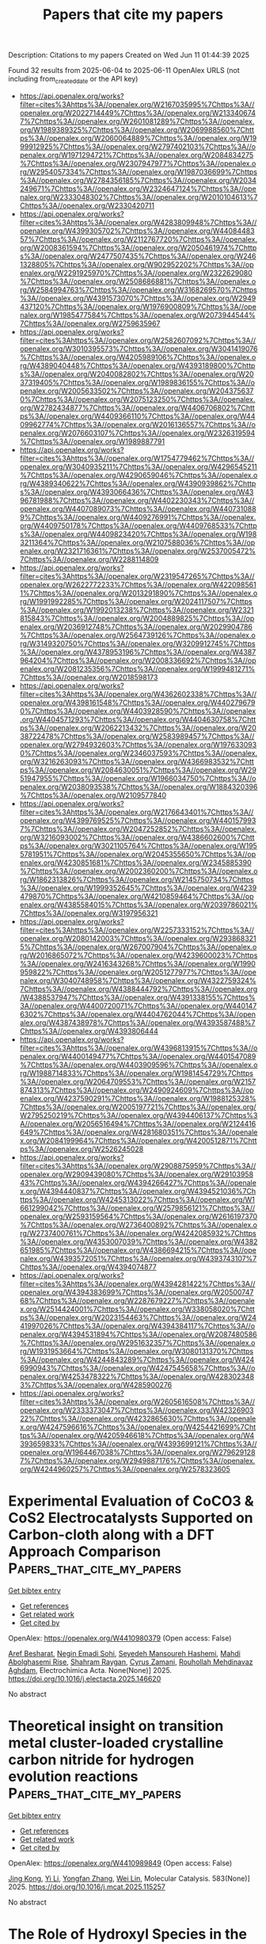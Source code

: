 #+TITLE: Papers that cite my papers
Description: Citations to my papers
Created on Wed Jun 11 01:44:39 2025

Found 32 results from 2025-06-04 to 2025-06-11
OpenAlex URLS (not including from_created_date or the API key)
- [[https://api.openalex.org/works?filter=cites%3Ahttps%3A//openalex.org/W2167035995%7Chttps%3A//openalex.org/W2022714449%7Chttps%3A//openalex.org/W2133406747%7Chttps%3A//openalex.org/W2601081289%7Chttps%3A//openalex.org/W1989389325%7Chttps%3A//openalex.org/W2069988560%7Chttps%3A//openalex.org/W2060064889%7Chttps%3A//openalex.org/W1999912925%7Chttps%3A//openalex.org/W2797402103%7Chttps%3A//openalex.org/W1971294721%7Chttps%3A//openalex.org/W2084834275%7Chttps%3A//openalex.org/W2307947977%7Chttps%3A//openalex.org/W2954057334%7Chttps%3A//openalex.org/W1987036699%7Chttps%3A//openalex.org/W2784356185%7Chttps%3A//openalex.org/W2034249671%7Chttps%3A//openalex.org/W2324647124%7Chttps%3A//openalex.org/W2333048302%7Chttps%3A//openalex.org/W2010104613%7Chttps%3A//openalex.org/W2330420711]]
- [[https://api.openalex.org/works?filter=cites%3Ahttps%3A//openalex.org/W4283809948%7Chttps%3A//openalex.org/W4399305702%7Chttps%3A//openalex.org/W4408448357%7Chttps%3A//openalex.org/W2112767720%7Chttps%3A//openalex.org/W2008361594%7Chttps%3A//openalex.org/W2050461974%7Chttps%3A//openalex.org/W2477507435%7Chttps%3A//openalex.org/W2461328805%7Chttps%3A//openalex.org/W902952202%7Chttps%3A//openalex.org/W2291925970%7Chttps%3A//openalex.org/W2322629080%7Chttps%3A//openalex.org/W2508686881%7Chttps%3A//openalex.org/W2584994763%7Chttps%3A//openalex.org/W3168269570%7Chttps%3A//openalex.org/W4391573070%7Chttps%3A//openalex.org/W2949437120%7Chttps%3A//openalex.org/W1976900809%7Chttps%3A//openalex.org/W1985477584%7Chttps%3A//openalex.org/W2073944544%7Chttps%3A//openalex.org/W2759635967]]
- [[https://api.openalex.org/works?filter=cites%3Ahttps%3A//openalex.org/W2582607092%7Chttps%3A//openalex.org/W3010395573%7Chttps%3A//openalex.org/W3041419076%7Chttps%3A//openalex.org/W4205989106%7Chttps%3A//openalex.org/W4389040448%7Chttps%3A//openalex.org/W4393189800%7Chttps%3A//openalex.org/W2040082802%7Chttps%3A//openalex.org/W2037319405%7Chttps%3A//openalex.org/W1989836155%7Chttps%3A//openalex.org/W2005633502%7Chttps%3A//openalex.org/W2043756370%7Chttps%3A//openalex.org/W2075123250%7Chttps%3A//openalex.org/W2782434877%7Chttps%3A//openalex.org/W4406706802%7Chttps%3A//openalex.org/W4409366110%7Chttps%3A//openalex.org/W4409962774%7Chttps%3A//openalex.org/W2016136557%7Chttps%3A//openalex.org/W2076603107%7Chttps%3A//openalex.org/W2326319594%7Chttps%3A//openalex.org/W1989887791]]
- [[https://api.openalex.org/works?filter=cites%3Ahttps%3A//openalex.org/W1754779462%7Chttps%3A//openalex.org/W3040935211%7Chttps%3A//openalex.org/W4296545211%7Chttps%3A//openalex.org/W4290659046%7Chttps%3A//openalex.org/W4389340622%7Chttps%3A//openalex.org/W4390939862%7Chttps%3A//openalex.org/W4393066436%7Chttps%3A//openalex.org/W4396781988%7Chttps%3A//openalex.org/W4402230343%7Chttps%3A//openalex.org/W4407089073%7Chttps%3A//openalex.org/W4407310889%7Chttps%3A//openalex.org/W4409276991%7Chttps%3A//openalex.org/W4409750178%7Chttps%3A//openalex.org/W4409768533%7Chttps%3A//openalex.org/W4409823420%7Chttps%3A//openalex.org/W1983211364%7Chttps%3A//openalex.org/W2107588036%7Chttps%3A//openalex.org/W2321716361%7Chttps%3A//openalex.org/W2537005472%7Chttps%3A//openalex.org/W2288114809]]
- [[https://api.openalex.org/works?filter=cites%3Ahttps%3A//openalex.org/W2319547265%7Chttps%3A//openalex.org/W2622772233%7Chttps%3A//openalex.org/W4220985611%7Chttps%3A//openalex.org/W2013291890%7Chttps%3A//openalex.org/W1991992285%7Chttps%3A//openalex.org/W2024117507%7Chttps%3A//openalex.org/W1992013238%7Chttps%3A//openalex.org/W2321815843%7Chttps%3A//openalex.org/W2004889825%7Chttps%3A//openalex.org/W2036912748%7Chttps%3A//openalex.org/W2029904786%7Chttps%3A//openalex.org/W2564739126%7Chttps%3A//openalex.org/W3149320750%7Chttps%3A//openalex.org/W3209912745%7Chttps%3A//openalex.org/W4378953196%7Chttps%3A//openalex.org/W4387964204%7Chttps%3A//openalex.org/W2008336692%7Chttps%3A//openalex.org/W2081235356%7Chttps%3A//openalex.org/W1999481271%7Chttps%3A//openalex.org/W2018598173]]
- [[https://api.openalex.org/works?filter=cites%3Ahttps%3A//openalex.org/W4362602338%7Chttps%3A//openalex.org/W4398161548%7Chttps%3A//openalex.org/W4402796790%7Chttps%3A//openalex.org/W4403928590%7Chttps%3A//openalex.org/W4404571293%7Chttps%3A//openalex.org/W4404630758%7Chttps%3A//openalex.org/W2062213432%7Chttps%3A//openalex.org/W2038722478%7Chttps%3A//openalex.org/W2583989457%7Chttps%3A//openalex.org/W2794932603%7Chttps%3A//openalex.org/W1976330930%7Chttps%3A//openalex.org/W2346037593%7Chttps%3A//openalex.org/W3216263093%7Chttps%3A//openalex.org/W4366983532%7Chttps%3A//openalex.org/W2084630051%7Chttps%3A//openalex.org/W2951947955%7Chttps%3A//openalex.org/W1966034750%7Chttps%3A//openalex.org/W2038093538%7Chttps%3A//openalex.org/W1884320396%7Chttps%3A//openalex.org/W2109577840]]
- [[https://api.openalex.org/works?filter=cites%3Ahttps%3A//openalex.org/W2176643401%7Chttps%3A//openalex.org/W4399769525%7Chttps%3A//openalex.org/W4401579937%7Chttps%3A//openalex.org/W2047252852%7Chttps%3A//openalex.org/W3216093002%7Chttps%3A//openalex.org/W4386602600%7Chttps%3A//openalex.org/W3021105764%7Chttps%3A//openalex.org/W1955781951%7Chttps%3A//openalex.org/W2045355650%7Chttps%3A//openalex.org/W4230851681%7Chttps%3A//openalex.org/W2345885390%7Chttps%3A//openalex.org/W2002360200%7Chttps%3A//openalex.org/W1862313826%7Chttps%3A//openalex.org/W2145750734%7Chttps%3A//openalex.org/W1999352645%7Chttps%3A//openalex.org/W4239479870%7Chttps%3A//openalex.org/W4210859464%7Chttps%3A//openalex.org/W4385584015%7Chttps%3A//openalex.org/W2039786021%7Chttps%3A//openalex.org/W3197956321]]
- [[https://api.openalex.org/works?filter=cites%3Ahttps%3A//openalex.org/W2257333152%7Chttps%3A//openalex.org/W2080142003%7Chttps%3A//openalex.org/W2938683215%7Chttps%3A//openalex.org/W267007904%7Chttps%3A//openalex.org/W2016865072%7Chttps%3A//openalex.org/W4239600023%7Chttps%3A//openalex.org/W2416343268%7Chttps%3A//openalex.org/W1990959822%7Chttps%3A//openalex.org/W2051277977%7Chttps%3A//openalex.org/W3040748958%7Chttps%3A//openalex.org/W4322759324%7Chttps%3A//openalex.org/W4388444792%7Chttps%3A//openalex.org/W4388537947%7Chttps%3A//openalex.org/W4391338155%7Chttps%3A//openalex.org/W4400720071%7Chttps%3A//openalex.org/W4401476302%7Chttps%3A//openalex.org/W4404762044%7Chttps%3A//openalex.org/W4387438978%7Chttps%3A//openalex.org/W4393587488%7Chttps%3A//openalex.org/W4393806444]]
- [[https://api.openalex.org/works?filter=cites%3Ahttps%3A//openalex.org/W4396813915%7Chttps%3A//openalex.org/W4400149477%7Chttps%3A//openalex.org/W4401547089%7Chttps%3A//openalex.org/W4403909596%7Chttps%3A//openalex.org/W1988714833%7Chttps%3A//openalex.org/W1981454729%7Chttps%3A//openalex.org/W2064709553%7Chttps%3A//openalex.org/W2157874313%7Chttps%3A//openalex.org/W2490924609%7Chttps%3A//openalex.org/W4237590291%7Chttps%3A//openalex.org/W1988125328%7Chttps%3A//openalex.org/W2005197721%7Chttps%3A//openalex.org/W2795250219%7Chttps%3A//openalex.org/W4394406137%7Chttps%3A//openalex.org/W2056516494%7Chttps%3A//openalex.org/W2124416649%7Chttps%3A//openalex.org/W4281680351%7Chttps%3A//openalex.org/W2084199964%7Chttps%3A//openalex.org/W4200512871%7Chttps%3A//openalex.org/W2526245028]]
- [[https://api.openalex.org/works?filter=cites%3Ahttps%3A//openalex.org/W2908875959%7Chttps%3A//openalex.org/W2909439080%7Chttps%3A//openalex.org/W2910395843%7Chttps%3A//openalex.org/W4394266427%7Chttps%3A//openalex.org/W4394440837%7Chttps%3A//openalex.org/W4394521036%7Chttps%3A//openalex.org/W4245313022%7Chttps%3A//openalex.org/W1661299042%7Chttps%3A//openalex.org/W2579856121%7Chttps%3A//openalex.org/W2593159564%7Chttps%3A//openalex.org/W2616197370%7Chttps%3A//openalex.org/W2736400892%7Chttps%3A//openalex.org/W2737400761%7Chttps%3A//openalex.org/W4242085932%7Chttps%3A//openalex.org/W4353007039%7Chttps%3A//openalex.org/W4382651985%7Chttps%3A//openalex.org/W4386694215%7Chttps%3A//openalex.org/W4393572051%7Chttps%3A//openalex.org/W4393743107%7Chttps%3A//openalex.org/W4394074877]]
- [[https://api.openalex.org/works?filter=cites%3Ahttps%3A//openalex.org/W4394281422%7Chttps%3A//openalex.org/W4394383699%7Chttps%3A//openalex.org/W2050074768%7Chttps%3A//openalex.org/W2287679227%7Chttps%3A//openalex.org/W2514424001%7Chttps%3A//openalex.org/W338058020%7Chttps%3A//openalex.org/W2023154463%7Chttps%3A//openalex.org/W2441997026%7Chttps%3A//openalex.org/W4394384117%7Chttps%3A//openalex.org/W4394531894%7Chttps%3A//openalex.org/W2087480586%7Chttps%3A//openalex.org/W2951632357%7Chttps%3A//openalex.org/W1931953664%7Chttps%3A//openalex.org/W3080131370%7Chttps%3A//openalex.org/W4244843289%7Chttps%3A//openalex.org/W4246990943%7Chttps%3A//openalex.org/W4247545658%7Chttps%3A//openalex.org/W4253478322%7Chttps%3A//openalex.org/W4283023483%7Chttps%3A//openalex.org/W4285900276]]
- [[https://api.openalex.org/works?filter=cites%3Ahttps%3A//openalex.org/W2605616508%7Chttps%3A//openalex.org/W2333373047%7Chttps%3A//openalex.org/W4232690322%7Chttps%3A//openalex.org/W4232865630%7Chttps%3A//openalex.org/W4247596616%7Chttps%3A//openalex.org/W4254421699%7Chttps%3A//openalex.org/W4205946618%7Chttps%3A//openalex.org/W4393659833%7Chttps%3A//openalex.org/W4393699121%7Chttps%3A//openalex.org/W1964467038%7Chttps%3A//openalex.org/W2796291287%7Chttps%3A//openalex.org/W2949887176%7Chttps%3A//openalex.org/W4244960257%7Chttps%3A//openalex.org/W2578323605]]

* Experimental Evaluation of CoCO3 & CoS2 Electrocatalysts Supported on Carbon-cloth along with a DFT Approach Comparison  :Papers_that_cite_my_papers:
:PROPERTIES:
:UUID: https://openalex.org/W4410980379
:TOPICS: Electrocatalysts for Energy Conversion, Advanced battery technologies research, Fuel Cells and Related Materials
:PUBLICATION_DATE: 2025-06-01
:END:    
    
[[elisp:(doi-add-bibtex-entry "https://doi.org/10.1016/j.electacta.2025.146620")][Get bibtex entry]] 

- [[elisp:(progn (xref--push-markers (current-buffer) (point)) (oa--referenced-works "https://openalex.org/W4410980379"))][Get references]]
- [[elisp:(progn (xref--push-markers (current-buffer) (point)) (oa--related-works "https://openalex.org/W4410980379"))][Get related work]]
- [[elisp:(progn (xref--push-markers (current-buffer) (point)) (oa--cited-by-works "https://openalex.org/W4410980379"))][Get cited by]]

OpenAlex: https://openalex.org/W4410980379 (Open access: False)
    
[[https://openalex.org/A5107572750][Aref Besharat]], [[https://openalex.org/A5117810712][Negin Emadi Sohi]], [[https://openalex.org/A5021300159][Seyedeh Mansoureh Hashemi]], [[https://openalex.org/A5117810713][Mahdi Abolghasemi Rise]], [[https://openalex.org/A5056732778][Shahram Raygan]], [[https://openalex.org/A5083249301][Cyrus Zamani]], [[https://openalex.org/A5004610079][Rouhollah Mehdinavaz Aghdam]], Electrochimica Acta. None(None)] 2025. https://doi.org/10.1016/j.electacta.2025.146620 
     
No abstract    

    

* Theoretical insight on transition metal cluster-loaded crystalline carbon nitride for hydrogen evolution reactions  :Papers_that_cite_my_papers:
:PROPERTIES:
:UUID: https://openalex.org/W4410989849
:TOPICS: Catalytic Processes in Materials Science, Advanced Photocatalysis Techniques, Electrocatalysts for Energy Conversion
:PUBLICATION_DATE: 2025-06-03
:END:    
    
[[elisp:(doi-add-bibtex-entry "https://doi.org/10.1016/j.mcat.2025.115257")][Get bibtex entry]] 

- [[elisp:(progn (xref--push-markers (current-buffer) (point)) (oa--referenced-works "https://openalex.org/W4410989849"))][Get references]]
- [[elisp:(progn (xref--push-markers (current-buffer) (point)) (oa--related-works "https://openalex.org/W4410989849"))][Get related work]]
- [[elisp:(progn (xref--push-markers (current-buffer) (point)) (oa--cited-by-works "https://openalex.org/W4410989849"))][Get cited by]]

OpenAlex: https://openalex.org/W4410989849 (Open access: False)
    
[[https://openalex.org/A5002786455][Jing Kong]], [[https://openalex.org/A5100358257][Yi Li]], [[https://openalex.org/A5091678809][Yongfan Zhang]], [[https://openalex.org/A5000790744][Wei Lin]], Molecular Catalysis. 583(None)] 2025. https://doi.org/10.1016/j.mcat.2025.115257 
     
No abstract    

    

* The Role of Hydroxyl Species in the Alkaline Hydrogen Evolution Reaction over Transition Metal Surfaces  :Papers_that_cite_my_papers:
:PROPERTIES:
:UUID: https://openalex.org/W4410991702
:TOPICS: Electrocatalysts for Energy Conversion, Hydrogen Storage and Materials, Fuel Cells and Related Materials
:PUBLICATION_DATE: 2025-06-01
:END:    
    
[[elisp:(doi-add-bibtex-entry "https://doi.org/10.1016/j.actphy.2025.100111")][Get bibtex entry]] 

- [[elisp:(progn (xref--push-markers (current-buffer) (point)) (oa--referenced-works "https://openalex.org/W4410991702"))][Get references]]
- [[elisp:(progn (xref--push-markers (current-buffer) (point)) (oa--related-works "https://openalex.org/W4410991702"))][Get related work]]
- [[elisp:(progn (xref--push-markers (current-buffer) (point)) (oa--cited-by-works "https://openalex.org/W4410991702"))][Get cited by]]

OpenAlex: https://openalex.org/W4410991702 (Open access: False)
    
[[https://openalex.org/A5083764797][Ruizhi Duan]], [[https://openalex.org/A5101826748][Xiaomei Wang]], [[https://openalex.org/A5031171238][Panwang Zhou]], [[https://openalex.org/A5100734163][Yang Liu]], [[https://openalex.org/A5100334060][Can Li]], Acta Physico-Chimica Sinica. None(None)] 2025. https://doi.org/10.1016/j.actphy.2025.100111 
     
No abstract    

    

* Surface electron-donor-boosting single-atom nickel sites for CO2 electroreduction in pure water  :Papers_that_cite_my_papers:
:PROPERTIES:
:UUID: https://openalex.org/W4410994270
:TOPICS: CO2 Reduction Techniques and Catalysts, Molecular Junctions and Nanostructures, Electrocatalysts for Energy Conversion
:PUBLICATION_DATE: 2025-06-01
:END:    
    
[[elisp:(doi-add-bibtex-entry "https://doi.org/10.1016/j.checat.2025.101416")][Get bibtex entry]] 

- [[elisp:(progn (xref--push-markers (current-buffer) (point)) (oa--referenced-works "https://openalex.org/W4410994270"))][Get references]]
- [[elisp:(progn (xref--push-markers (current-buffer) (point)) (oa--related-works "https://openalex.org/W4410994270"))][Get related work]]
- [[elisp:(progn (xref--push-markers (current-buffer) (point)) (oa--cited-by-works "https://openalex.org/W4410994270"))][Get cited by]]

OpenAlex: https://openalex.org/W4410994270 (Open access: False)
    
[[https://openalex.org/A5037318776][Huang Xiao-xiong]], [[https://openalex.org/A5086282531][Linping Qian]], [[https://openalex.org/A5064388053][Yi Ji]], [[https://openalex.org/A5082543297][Wenzhe Niu]], [[https://openalex.org/A5113526137][Yuncheng Hu]], [[https://openalex.org/A5051134974][Liangyao Xue]], [[https://openalex.org/A5100338361][Jingjing Li]], [[https://openalex.org/A5072494363][Shuanglong Huang]], [[https://openalex.org/A5107955880][Jiaqi Zhang]], [[https://openalex.org/A5035944985][Youyong Li]], [[https://openalex.org/A5107117609][Bo Zhang]], Chem Catalysis. None(None)] 2025. https://doi.org/10.1016/j.checat.2025.101416 
     
No abstract    

    

* Elucidating the Activity of Electrochemical Nitrate Reduction: High-Valent Anionic Intermediates as Kinetic Gatekeepers  :Papers_that_cite_my_papers:
:PROPERTIES:
:UUID: https://openalex.org/W4410995784
:TOPICS: Ammonia Synthesis and Nitrogen Reduction, Chemical Synthesis and Characterization, Advanced Photocatalysis Techniques
:PUBLICATION_DATE: 2025-06-03
:END:    
    
[[elisp:(doi-add-bibtex-entry "https://doi.org/10.1021/jacs.5c05728")][Get bibtex entry]] 

- [[elisp:(progn (xref--push-markers (current-buffer) (point)) (oa--referenced-works "https://openalex.org/W4410995784"))][Get references]]
- [[elisp:(progn (xref--push-markers (current-buffer) (point)) (oa--related-works "https://openalex.org/W4410995784"))][Get related work]]
- [[elisp:(progn (xref--push-markers (current-buffer) (point)) (oa--cited-by-works "https://openalex.org/W4410995784"))][Get cited by]]

OpenAlex: https://openalex.org/W4410995784 (Open access: False)
    
[[https://openalex.org/A5047556765][Sheng−Jie Qian]], [[https://openalex.org/A5078393615][Hao Cao]], [[https://openalex.org/A5041550343][X. C. Lv]], [[https://openalex.org/A5100361956][Jun Li]], [[https://openalex.org/A5112545234][Yang‐Gang Wang]], Journal of the American Chemical Society. None(None)] 2025. https://doi.org/10.1021/jacs.5c05728 
     
The persistent paradox in electrochemical nitrate reduction (NO3-RR)─the requirement of high overpotentials despite its highly exothermic nature─remains a critical roadblock for efficient ammonia electrosynthesis. Here, we resolve this conundrum by identifying a high-valent anionic intermediate as kinetic gatekeepers during the nitrate reduction on a single-atom catalyst by using AIMD simulations under explicit solvation and electrode potentials. Employing our self-developed constant-potential thermodynamic integration method, we reveal a stark kinetic barrier dichotomy: while the reaction is thermodynamically favorable governed by the N-O break, the protonation to oxygen at a low anionic state necessitates substantial activation energy. Mechanistic analysis uncovers that electrode polarization preactivates *NO3- into a metastable high-valent *NO32- intermediate, which serves as the key step to the following protonation process. Crucially, this intermediate's stabilization requires a highly negative potential, directly linking its formation to the observed overpotential. Furthermore, molecular dynamics simulations also demonstrate that K+ cations play a key role in electrostatically stabilizing the adsorption of negatively charged NO3- onto the negatively polarized cathode. This work calls for the urgent reconsideration of conventional nitrate reduction mechanisms and the exigency of refined interface design principles for improved nitrate electrocatalysis.    

    

* Nuclear quantum effects in two-hydrogen intermediates on graphene-embedded transition metal atoms  :Papers_that_cite_my_papers:
:PROPERTIES:
:UUID: https://openalex.org/W4410995993
:TOPICS: Advanced Chemical Physics Studies, Quantum, superfluid, helium dynamics, Atomic and Molecular Physics
:PUBLICATION_DATE: 2025-01-01
:END:    
    
[[elisp:(doi-add-bibtex-entry "https://doi.org/10.1039/d5cp00820d")][Get bibtex entry]] 

- [[elisp:(progn (xref--push-markers (current-buffer) (point)) (oa--referenced-works "https://openalex.org/W4410995993"))][Get references]]
- [[elisp:(progn (xref--push-markers (current-buffer) (point)) (oa--related-works "https://openalex.org/W4410995993"))][Get related work]]
- [[elisp:(progn (xref--push-markers (current-buffer) (point)) (oa--cited-by-works "https://openalex.org/W4410995993"))][Get cited by]]

OpenAlex: https://openalex.org/W4410995993 (Open access: False)
    
[[https://openalex.org/A5005883396][Erxun Han]], [[https://openalex.org/A5056570742][Wei Fang]], [[https://openalex.org/A5037467829][Ji Chen]], Physical Chemistry Chemical Physics. None(None)] 2025. https://doi.org/10.1039/d5cp00820d 
     
The NQEs can affect the structures and kinetics of two-hydrogen intermediates on graphene-embedded transition metal atoms.    

    

* Electrocatalysts Based on 2D Materials for Hydrogen Evolution Reactions  :Papers_that_cite_my_papers:
:PROPERTIES:
:UUID: https://openalex.org/W4411002744
:TOPICS: Electrocatalysts for Energy Conversion, Fuel Cells and Related Materials, Machine Learning in Materials Science
:PUBLICATION_DATE: 2025-01-01
:END:    
    
[[elisp:(doi-add-bibtex-entry "https://doi.org/10.1007/978-981-16-4480-1_58-1")][Get bibtex entry]] 

- [[elisp:(progn (xref--push-markers (current-buffer) (point)) (oa--referenced-works "https://openalex.org/W4411002744"))][Get references]]
- [[elisp:(progn (xref--push-markers (current-buffer) (point)) (oa--related-works "https://openalex.org/W4411002744"))][Get related work]]
- [[elisp:(progn (xref--push-markers (current-buffer) (point)) (oa--cited-by-works "https://openalex.org/W4411002744"))][Get cited by]]

OpenAlex: https://openalex.org/W4411002744 (Open access: False)
    
[[https://openalex.org/A5034896543][Levna Chacko]], [[https://openalex.org/A5042727752][R Fernandes]], [[https://openalex.org/A5005545922][Christie Thomas Cherian]], [[https://openalex.org/A5079827707][Nainesh K. Patel]], No host. None(None)] 2025. https://doi.org/10.1007/978-981-16-4480-1_58-1 
     
No abstract    

    

* Mechanism of L12-Pt3Co intermetallic compounds in fuel cells modulated by oxygen functional groups on the surface of carbon supports  :Papers_that_cite_my_papers:
:PROPERTIES:
:UUID: https://openalex.org/W4411014592
:TOPICS: Fuel Cells and Related Materials, Electrocatalysts for Energy Conversion, Advancements in Solid Oxide Fuel Cells
:PUBLICATION_DATE: 2025-06-01
:END:    
    
[[elisp:(doi-add-bibtex-entry "https://doi.org/10.1016/j.ijhydene.2025.05.394")][Get bibtex entry]] 

- [[elisp:(progn (xref--push-markers (current-buffer) (point)) (oa--referenced-works "https://openalex.org/W4411014592"))][Get references]]
- [[elisp:(progn (xref--push-markers (current-buffer) (point)) (oa--related-works "https://openalex.org/W4411014592"))][Get related work]]
- [[elisp:(progn (xref--push-markers (current-buffer) (point)) (oa--cited-by-works "https://openalex.org/W4411014592"))][Get cited by]]

OpenAlex: https://openalex.org/W4411014592 (Open access: False)
    
[[https://openalex.org/A5001359070][Jian Cui]], [[https://openalex.org/A5019428475][Yifeng Zeng]], [[https://openalex.org/A5101852561][Qian Zheng]], [[https://openalex.org/A5075443983][Qian Peng]], [[https://openalex.org/A5059248846][Fengshan Yu]], [[https://openalex.org/A5000910994][Xingdong Wang]], [[https://openalex.org/A5103239585][Nanhong Xie]], [[https://openalex.org/A5070199712][Guoyong Huang]], [[https://openalex.org/A5037620830][Shengming Xu]], International Journal of Hydrogen Energy. 142(None)] 2025. https://doi.org/10.1016/j.ijhydene.2025.05.394 
     
No abstract    

    

* DFT-Machine Learning Joint Exploration of Transition Metal-Doped Ferroelectric BaTiO3 for Electrocatalytic Hydrogen Evolution  :Papers_that_cite_my_papers:
:PROPERTIES:
:UUID: https://openalex.org/W4411017333
:TOPICS: Machine Learning in Materials Science, Electrocatalysts for Energy Conversion, Electronic and Structural Properties of Oxides
:PUBLICATION_DATE: 2025-06-04
:END:    
    
[[elisp:(doi-add-bibtex-entry "https://doi.org/10.1021/acsami.5c02406")][Get bibtex entry]] 

- [[elisp:(progn (xref--push-markers (current-buffer) (point)) (oa--referenced-works "https://openalex.org/W4411017333"))][Get references]]
- [[elisp:(progn (xref--push-markers (current-buffer) (point)) (oa--related-works "https://openalex.org/W4411017333"))][Get related work]]
- [[elisp:(progn (xref--push-markers (current-buffer) (point)) (oa--cited-by-works "https://openalex.org/W4411017333"))][Get cited by]]

OpenAlex: https://openalex.org/W4411017333 (Open access: True)
    
[[https://openalex.org/A5001976816][Haifa Qiu]], [[https://openalex.org/A5075549313][Ming Yang]], [[https://openalex.org/A5064469812][Haitao Huang]], ACS Applied Materials & Interfaces. None(None)] 2025. https://doi.org/10.1021/acsami.5c02406 
     
Doping regulation holds promise to modulate electrocatalytic performance, yet it remains largely unexplored for ferroelectric (FE) BaTiO3 (BTO). By jointly employing first-principles calculations and machine learning (ML) analysis, we examine the effect of a broad range of transition metal (TM) doping in FE BTO on the electrocatalytic hydrogen evolution reaction (HER) activity and screen out the optimal TM dopants. We unveil that some early-to-middle group TM (V, Cr, Mo, Ta, Ru)-doped BTO surfaces feature higher synthesizability, which also exhibit noticeable HER activity with |ΔGH*| < 0.2 eV owing to intermediate hydrogen adsorption strength. Among all doped surfaces, the Mo-doped one shows optimal HER activity under both out-of-plane and in-plane polarization states. We reveal an intense interplay between the hydrogen adsorption configuration and the corresponding hydrogen bonding interaction, which relies more on the TM group than the polarization state. Most importantly, we propose a physically informed descriptor of the surface oxygen p band, which better describes HER activity trends of TM-doped surfaces than conventional band descriptors.This indicates the significance of the fractional filling and bandwidth of occupied oxygen p-band states. Moreover, we establish a robust ML model that can well predict HER activity with surface-independent input parameters alone with R2 value above 0.93. From these parameters, we identify the inherent outer electron number of the TM dopant as the dominant feature, while the second ionization energy of the TM dopant and the initial polarization state show non-negligible feature importance. These findings could enlighten understanding, rational design, and accelerated discovery of element doping of FE materials for catalysis and other implications.    

    

* Unraveling the Surface Termination and Evolution of Surface States for Electrocatalyst PtSn4 in Alkaline HER  :Papers_that_cite_my_papers:
:PROPERTIES:
:UUID: https://openalex.org/W4411020145
:TOPICS: Machine Learning in Materials Science, Electrocatalysts for Energy Conversion, Electrochemical Analysis and Applications
:PUBLICATION_DATE: 2025-06-04
:END:    
    
[[elisp:(doi-add-bibtex-entry "https://doi.org/10.1021/acscatal.4c06952")][Get bibtex entry]] 

- [[elisp:(progn (xref--push-markers (current-buffer) (point)) (oa--referenced-works "https://openalex.org/W4411020145"))][Get references]]
- [[elisp:(progn (xref--push-markers (current-buffer) (point)) (oa--related-works "https://openalex.org/W4411020145"))][Get related work]]
- [[elisp:(progn (xref--push-markers (current-buffer) (point)) (oa--cited-by-works "https://openalex.org/W4411020145"))][Get cited by]]

OpenAlex: https://openalex.org/W4411020145 (Open access: False)
    
[[https://openalex.org/A5022776152][Guorong Weng]], [[https://openalex.org/A5000151397][Anastassia N. Alexandrova]], ACS Catalysis. None(None)] 2025. https://doi.org/10.1021/acscatal.4c06952 
     
No abstract    

    

* Theoretical investigation of Fe-corrolazine-based single-atom electrocatalysis for NO-to-NH3 conversion  :Papers_that_cite_my_papers:
:PROPERTIES:
:UUID: https://openalex.org/W4411020654
:TOPICS: Ammonia Synthesis and Nitrogen Reduction, Catalytic Processes in Materials Science, Electrocatalysts for Energy Conversion
:PUBLICATION_DATE: 2025-06-04
:END:    
    
[[elisp:(doi-add-bibtex-entry "https://doi.org/10.1016/j.mcat.2025.115256")][Get bibtex entry]] 

- [[elisp:(progn (xref--push-markers (current-buffer) (point)) (oa--referenced-works "https://openalex.org/W4411020654"))][Get references]]
- [[elisp:(progn (xref--push-markers (current-buffer) (point)) (oa--related-works "https://openalex.org/W4411020654"))][Get related work]]
- [[elisp:(progn (xref--push-markers (current-buffer) (point)) (oa--cited-by-works "https://openalex.org/W4411020654"))][Get cited by]]

OpenAlex: https://openalex.org/W4411020654 (Open access: False)
    
[[https://openalex.org/A5100747309][Weiyou Yang]], [[https://openalex.org/A5100354424][Haiyan Wang]], [[https://openalex.org/A5049011773][Ruoya Wang]], [[https://openalex.org/A5029186351][Bin Li]], [[https://openalex.org/A5102701244][Cheng-Cheng Song]], [[https://openalex.org/A5102863092][Chun Zhu]], [[https://openalex.org/A5114027268][Jinxia Liang]], [[https://openalex.org/A5100361956][Jun Li]], Molecular Catalysis. 584(None)] 2025. https://doi.org/10.1016/j.mcat.2025.115256 
     
No abstract    

    

* Electronic and Geometric Contributors to Hydrogen Binding in Uranium Oxide Grain Boundaries  :Papers_that_cite_my_papers:
:PROPERTIES:
:UUID: https://openalex.org/W4411022594
:TOPICS: Nuclear Materials and Properties, Radioactive element chemistry and processing, Nuclear reactor physics and engineering
:PUBLICATION_DATE: 2025-06-04
:END:    
    
[[elisp:(doi-add-bibtex-entry "https://doi.org/10.1021/acs.jpcc.5c01120")][Get bibtex entry]] 

- [[elisp:(progn (xref--push-markers (current-buffer) (point)) (oa--referenced-works "https://openalex.org/W4411022594"))][Get references]]
- [[elisp:(progn (xref--push-markers (current-buffer) (point)) (oa--related-works "https://openalex.org/W4411022594"))][Get related work]]
- [[elisp:(progn (xref--push-markers (current-buffer) (point)) (oa--cited-by-works "https://openalex.org/W4411022594"))][Get cited by]]

OpenAlex: https://openalex.org/W4411022594 (Open access: True)
    
[[https://openalex.org/A5102980429][Rajat Goel]], [[https://openalex.org/A5029940031][Nir Goldman]], [[https://openalex.org/A5042039275][Ambarish Kulkarni]], The Journal of Physical Chemistry C. None(None)] 2025. https://doi.org/10.1021/acs.jpcc.5c01120 
     
No abstract    

    

* Photoreduction and extraction of U(VI) from mining wastewater using magnetically recoverable ZnIn2S4-based Z-scheme photocatalysts  :Papers_that_cite_my_papers:
:PROPERTIES:
:UUID: https://openalex.org/W4411022844
:TOPICS: Radioactive element chemistry and processing, Advanced Photocatalysis Techniques, Nuclear materials and radiation effects
:PUBLICATION_DATE: 2025-06-01
:END:    
    
[[elisp:(doi-add-bibtex-entry "https://doi.org/10.1016/j.cej.2025.164483")][Get bibtex entry]] 

- [[elisp:(progn (xref--push-markers (current-buffer) (point)) (oa--referenced-works "https://openalex.org/W4411022844"))][Get references]]
- [[elisp:(progn (xref--push-markers (current-buffer) (point)) (oa--related-works "https://openalex.org/W4411022844"))][Get related work]]
- [[elisp:(progn (xref--push-markers (current-buffer) (point)) (oa--cited-by-works "https://openalex.org/W4411022844"))][Get cited by]]

OpenAlex: https://openalex.org/W4411022844 (Open access: False)
    
[[https://openalex.org/A5062612777][Xiangcheng Shan]], [[https://openalex.org/A5037454953][Xiao Yang]], [[https://openalex.org/A5103037417][Fuyu Liu]], [[https://openalex.org/A5115595570][Xiaoyu Zhang]], [[https://openalex.org/A5081577247][Jiazhe Chen]], [[https://openalex.org/A5100765513][Dongdong Liu]], [[https://openalex.org/A5044513354][Qingzhe Zhang]], [[https://openalex.org/A5008517480][Runzeng Liu]], [[https://openalex.org/A5100634201][Yongguang Yin]], [[https://openalex.org/A5102147332][Yong Cai]], Chemical Engineering Journal. None(None)] 2025. https://doi.org/10.1016/j.cej.2025.164483 
     
No abstract    

    

* Defect Complexes in CrSBr Revealed Through Electron Microscopy and Deep Learning  :Papers_that_cite_my_papers:
:PROPERTIES:
:UUID: https://openalex.org/W4411024188
:TOPICS: Machine Learning in Materials Science, Advanced Semiconductor Detectors and Materials, Electronic and Structural Properties of Oxides
:PUBLICATION_DATE: 2025-06-04
:END:    
    
[[elisp:(doi-add-bibtex-entry "https://doi.org/10.1103/physrevx.15.021080")][Get bibtex entry]] 

- [[elisp:(progn (xref--push-markers (current-buffer) (point)) (oa--referenced-works "https://openalex.org/W4411024188"))][Get references]]
- [[elisp:(progn (xref--push-markers (current-buffer) (point)) (oa--related-works "https://openalex.org/W4411024188"))][Get related work]]
- [[elisp:(progn (xref--push-markers (current-buffer) (point)) (oa--cited-by-works "https://openalex.org/W4411024188"))][Get cited by]]

OpenAlex: https://openalex.org/W4411024188 (Open access: True)
    
[[https://openalex.org/A5075667895][Mads Weile]], [[https://openalex.org/A5041961215][Sergii Grytsiuk]], [[https://openalex.org/A5064430266][Aubrey Penn]], [[https://openalex.org/A5057369443][Daniel G. Chica]], [[https://openalex.org/A5067917633][Xavier Roy]], [[https://openalex.org/A5000560270][Kseniia Mosina]], [[https://openalex.org/A5077357570][Zdeněk Sofer]], [[https://openalex.org/A5063867924][Jakob Schiøtz]], [[https://openalex.org/A5064393646][Stig Helveg]], [[https://openalex.org/A5016692688][Malte Rösner]], [[https://openalex.org/A5014777583][Frances M. Ross]], [[https://openalex.org/A5013063404][Julian Klein]], Physical Review X. 15(2)] 2025. https://doi.org/10.1103/physrevx.15.021080 
     
Atomic defects underpin the properties of van der Waals materials, and their understanding is essential for advancing quantum and energy technologies. Scanning transmission electron microscopy is a powerful tool for defect identification in atomically thin materials, and extending it to multilayer and beam-sensitive materials would accelerate their exploration. Here, we establish a comprehensive defect library in a bilayer of the magnetic quasi-1D semiconductor CrSBr by combining atomic-resolution imaging, deep learning, and calculations. We apply a custom-developed machine learning work flow to detect, classify, and average point vacancy defects. This classification enables us to uncover several distinct Cr interstitial defect complexes, combined Cr and Br vacancy defect complexes, and lines of vacancy defects that extend over many unit cells. We show that their occurrence is in agreement with our computed structures and binding energy densities, reflecting the intriguing layer interlocked crystal structure of CrSBr. Our calculations show that the interstitial defect complexes give rise to highly localized electronic states. These states are of particular interest due to the reduced electronic dimensionality and magnetic properties of CrSBr and are, furthermore, predicted to be optically active. Our results broaden the scope of defect studies in challenging materials and reveal new defect types in bilayer CrSBr that can be extrapolated to the bulk and to over 20 materials belonging to the same FeOCl structural family. Published by the American Physical Society 2025    

    

* RuP2 Nanoparticles Decorated on Natural Cellulose Nanofibrils-Derived N, P Codoped Carbon Matrix for Hydrogen Evolution at Dual pH and Seawater  :Papers_that_cite_my_papers:
:PROPERTIES:
:UUID: https://openalex.org/W4411034286
:TOPICS: Electrocatalysts for Energy Conversion, Nanomaterials for catalytic reactions, Copper-based nanomaterials and applications
:PUBLICATION_DATE: 2025-06-04
:END:    
    
[[elisp:(doi-add-bibtex-entry "https://doi.org/10.1021/acsanm.5c00381")][Get bibtex entry]] 

- [[elisp:(progn (xref--push-markers (current-buffer) (point)) (oa--referenced-works "https://openalex.org/W4411034286"))][Get references]]
- [[elisp:(progn (xref--push-markers (current-buffer) (point)) (oa--related-works "https://openalex.org/W4411034286"))][Get related work]]
- [[elisp:(progn (xref--push-markers (current-buffer) (point)) (oa--cited-by-works "https://openalex.org/W4411034286"))][Get cited by]]

OpenAlex: https://openalex.org/W4411034286 (Open access: False)
    
[[https://openalex.org/A5108874928][Shunyu Shen]], [[https://openalex.org/A5100401751][Qian Zhang]], [[https://openalex.org/A5057640019][Weijia Guo]], [[https://openalex.org/A5053524390][Gaojie Jiao]], [[https://openalex.org/A5100371582][Yawen Wang]], [[https://openalex.org/A5024017574][Han Wang]], [[https://openalex.org/A5102896596][Kai Shao]], [[https://openalex.org/A5101689862][Zhenjie Wang]], [[https://openalex.org/A5084861037][Caicai Li]], [[https://openalex.org/A5046111523][Xianyun Peng]], [[https://openalex.org/A5100357312][Qingfeng Sun]], ACS Applied Nano Materials. None(None)] 2025. https://doi.org/10.1021/acsanm.5c00381 
     
No abstract    

    

* Ultra-low platinum containing titanium silicide solid solution alloys – Promising new high performance hydrogen oxidation reaction (HOR) electrocatalysts for acid mediated proton exchange membrane fuel cells  :Papers_that_cite_my_papers:
:PROPERTIES:
:UUID: https://openalex.org/W4411034749
:TOPICS: Electrocatalysts for Energy Conversion, Fuel Cells and Related Materials, Semiconductor materials and interfaces
:PUBLICATION_DATE: 2025-06-04
:END:    
    
[[elisp:(doi-add-bibtex-entry "https://doi.org/10.1016/j.nxmate.2025.100763")][Get bibtex entry]] 

- [[elisp:(progn (xref--push-markers (current-buffer) (point)) (oa--referenced-works "https://openalex.org/W4411034749"))][Get references]]
- [[elisp:(progn (xref--push-markers (current-buffer) (point)) (oa--related-works "https://openalex.org/W4411034749"))][Get related work]]
- [[elisp:(progn (xref--push-markers (current-buffer) (point)) (oa--cited-by-works "https://openalex.org/W4411034749"))][Get cited by]]

OpenAlex: https://openalex.org/W4411034749 (Open access: False)
    
[[https://openalex.org/A5020490089][Shrinath Dattatray Ghadge]], [[https://openalex.org/A5045437104][Moni Kanchan Datta]], [[https://openalex.org/A5089721944][Oleg I. Velikokhatnyi]], [[https://openalex.org/A5090003388][Prashant N. Kumta]], Next Materials. 8(None)] 2025. https://doi.org/10.1016/j.nxmate.2025.100763 
     
No abstract    

    

* CrystalShift: A Versatile Command-Line Tool for Crystallographic Structural Data Analysis, Modification, and Format Conversion Prior to Solid-State DFT Calculations of Organic Crystals  :Papers_that_cite_my_papers:
:PROPERTIES:
:UUID: https://openalex.org/W4411037542
:TOPICS: Crystallography and molecular interactions, Crystallization and Solubility Studies, X-ray Diffraction in Crystallography
:PUBLICATION_DATE: 2025-06-04
:END:    
    
[[elisp:(doi-add-bibtex-entry "https://doi.org/10.3390/computation13060138")][Get bibtex entry]] 

- [[elisp:(progn (xref--push-markers (current-buffer) (point)) (oa--referenced-works "https://openalex.org/W4411037542"))][Get references]]
- [[elisp:(progn (xref--push-markers (current-buffer) (point)) (oa--related-works "https://openalex.org/W4411037542"))][Get related work]]
- [[elisp:(progn (xref--push-markers (current-buffer) (point)) (oa--cited-by-works "https://openalex.org/W4411037542"))][Get cited by]]

OpenAlex: https://openalex.org/W4411037542 (Open access: True)
    
[[https://openalex.org/A5021840330][Ilona A. Isupova]], [[https://openalex.org/A5056593275][Denis A. Rychkov]], Computation. 13(6)] 2025. https://doi.org/10.3390/computation13060138 
     
CrystalShift is an open-source computational tool tailored for the analysis, transformation, and conversion of crystallographic data, with a particular emphasis on organic crystal structures. It offers a comprehensive suite of features valuable for the computational study of solids: format conversion, crystallographic basis transformation, atomic coordinate editing, and molecular layer analysis. These options are especially valuable for studying the mechanical properties of molecular crystals with potential applications in organic materials science. Written in the C programming language, CrystalShift offers computational efficiency and compatibility with widely used crystallographic formats such as CIF, POSCAR, and XYZ. It provides a command-line interface, enabling seamless integration into research workflows while addressing specific challenges in crystallography, such as handling non-standard file formats and robust error correction. CrystalShift may be applied for both in-depth study of particular crystal structure origins and the high-throughput conversion of crystallographic datasets prior to DFT calculations with periodic boundary conditions using VASP code.    

    

* Knowledge Structure, Research Hotspots and Emerging Trends in the Role of miRNAs in Neuropathic Pain: a Quantitative Analysis Using Python  :Papers_that_cite_my_papers:
:PROPERTIES:
:UUID: https://openalex.org/W4411043801
:TOPICS: Pain Mechanisms and Treatments, Nerve injury and regeneration, Spine and Intervertebral Disc Pathology
:PUBLICATION_DATE: 2025-06-04
:END:    
    
[[elisp:(doi-add-bibtex-entry "https://doi.org/10.1007/s12035-025-05115-w")][Get bibtex entry]] 

- [[elisp:(progn (xref--push-markers (current-buffer) (point)) (oa--referenced-works "https://openalex.org/W4411043801"))][Get references]]
- [[elisp:(progn (xref--push-markers (current-buffer) (point)) (oa--related-works "https://openalex.org/W4411043801"))][Get related work]]
- [[elisp:(progn (xref--push-markers (current-buffer) (point)) (oa--cited-by-works "https://openalex.org/W4411043801"))][Get cited by]]

OpenAlex: https://openalex.org/W4411043801 (Open access: False)
    
[[https://openalex.org/A5100366666][Kun Wang]], [[https://openalex.org/A5017445263][Xuemei Qiu]], [[https://openalex.org/A5101226831][Fan Pan]], [[https://openalex.org/A5046619835][Lu Mao]], [[https://openalex.org/A5101775465][Yangzhi Ren]], Molecular Neurobiology. None(None)] 2025. https://doi.org/10.1007/s12035-025-05115-w 
     
No abstract    

    

* Machine learning perspective: Revealing deep mechanisms and new advances in adsorption and catalysis of gaseous molecules  :Papers_that_cite_my_papers:
:PROPERTIES:
:UUID: https://openalex.org/W4411049011
:TOPICS: Machine Learning in Materials Science, Catalytic Processes in Materials Science, Catalysis and Oxidation Reactions
:PUBLICATION_DATE: 2025-06-06
:END:    
    
[[elisp:(doi-add-bibtex-entry "https://doi.org/10.1016/j.apenergy.2025.126241")][Get bibtex entry]] 

- [[elisp:(progn (xref--push-markers (current-buffer) (point)) (oa--referenced-works "https://openalex.org/W4411049011"))][Get references]]
- [[elisp:(progn (xref--push-markers (current-buffer) (point)) (oa--related-works "https://openalex.org/W4411049011"))][Get related work]]
- [[elisp:(progn (xref--push-markers (current-buffer) (point)) (oa--cited-by-works "https://openalex.org/W4411049011"))][Get cited by]]

OpenAlex: https://openalex.org/W4411049011 (Open access: False)
    
[[https://openalex.org/A5100758336][Yue Zhu]], [[https://openalex.org/A5101742784][Fengyu Gao]], [[https://openalex.org/A5100946016][Lei Yi]], [[https://openalex.org/A5110926333][Honghong Yi]], [[https://openalex.org/A5081485101][Qingjun Yu]], [[https://openalex.org/A5102496766][Shunzheng Zhao]], [[https://openalex.org/A5110964679][Yuansong Zhou]], [[https://openalex.org/A5067363194][Ya Wang]], [[https://openalex.org/A5011290823][Xiaolong Tang]], Applied Energy. 396(None)] 2025. https://doi.org/10.1016/j.apenergy.2025.126241 
     
No abstract    

    

* Atomic-Level Ru Skin Alloy for tailoring effective catalytic performance of Li-CO2 battery  :Papers_that_cite_my_papers:
:PROPERTIES:
:UUID: https://openalex.org/W4411049261
:TOPICS: Advanced Battery Materials and Technologies, Advancements in Battery Materials, Advanced Battery Technologies Research
:PUBLICATION_DATE: 2025-06-01
:END:    
    
[[elisp:(doi-add-bibtex-entry "https://doi.org/10.1016/j.jallcom.2025.181448")][Get bibtex entry]] 

- [[elisp:(progn (xref--push-markers (current-buffer) (point)) (oa--referenced-works "https://openalex.org/W4411049261"))][Get references]]
- [[elisp:(progn (xref--push-markers (current-buffer) (point)) (oa--related-works "https://openalex.org/W4411049261"))][Get related work]]
- [[elisp:(progn (xref--push-markers (current-buffer) (point)) (oa--cited-by-works "https://openalex.org/W4411049261"))][Get cited by]]

OpenAlex: https://openalex.org/W4411049261 (Open access: False)
    
[[https://openalex.org/A5100463088][Yao Liu]], [[https://openalex.org/A5100726457][Jinhui Zhang]], [[https://openalex.org/A5113310709][Tengwen Yan]], [[https://openalex.org/A5101085723][Guanghui Jin]], [[https://openalex.org/A5111085273][Jianru Zhao]], [[https://openalex.org/A5100375983][Yuxuan Wang]], [[https://openalex.org/A5085430328][Dongxiao Kan]], [[https://openalex.org/A5067368667][Guangtong Hai]], [[https://openalex.org/A5082044357][Dashuai Wang]], [[https://openalex.org/A5103050836][Jing Xu]], Journal of Alloys and Compounds. None(None)] 2025. https://doi.org/10.1016/j.jallcom.2025.181448 
     
No abstract    

    

* Electrodeposition, characterization and properties of Ni–W alloys as an efficient electrocatalyst for the hydrogen evolution reaction in alkaline solution  :Papers_that_cite_my_papers:
:PROPERTIES:
:UUID: https://openalex.org/W4411049408
:TOPICS: Electrocatalysts for Energy Conversion, Electrochemical Analysis and Applications, Advanced battery technologies research
:PUBLICATION_DATE: 2025-06-01
:END:    
    
[[elisp:(doi-add-bibtex-entry "https://doi.org/10.1016/j.ijhydene.2025.05.410")][Get bibtex entry]] 

- [[elisp:(progn (xref--push-markers (current-buffer) (point)) (oa--referenced-works "https://openalex.org/W4411049408"))][Get references]]
- [[elisp:(progn (xref--push-markers (current-buffer) (point)) (oa--related-works "https://openalex.org/W4411049408"))][Get related work]]
- [[elisp:(progn (xref--push-markers (current-buffer) (point)) (oa--cited-by-works "https://openalex.org/W4411049408"))][Get cited by]]

OpenAlex: https://openalex.org/W4411049408 (Open access: False)
    
[[https://openalex.org/A5113597250][Ying An]], [[https://openalex.org/A5021146456][Wangping Wu]], [[https://openalex.org/A5100453381][Tao Wang]], [[https://openalex.org/A5064451277][Yuzhu Jiao]], [[https://openalex.org/A5033240846][Yousuf Mohammed]], [[https://openalex.org/A5088254472][Qinqin Wang]], International Journal of Hydrogen Energy. 142(None)] 2025. https://doi.org/10.1016/j.ijhydene.2025.05.410 
     
No abstract    

    

* Graphene and MXene‐Based 2D Nanocomposites: Their Applications in High‐Performing Supercapacitors and Electrocatalysis for Hydrogen Evolution Reaction  :Papers_that_cite_my_papers:
:PROPERTIES:
:UUID: https://openalex.org/W4411051547
:TOPICS: MXene and MAX Phase Materials, Supercapacitor Materials and Fabrication, Advanced Memory and Neural Computing
:PUBLICATION_DATE: 2025-06-01
:END:    
    
[[elisp:(doi-add-bibtex-entry "https://doi.org/10.1002/slct.202501775")][Get bibtex entry]] 

- [[elisp:(progn (xref--push-markers (current-buffer) (point)) (oa--referenced-works "https://openalex.org/W4411051547"))][Get references]]
- [[elisp:(progn (xref--push-markers (current-buffer) (point)) (oa--related-works "https://openalex.org/W4411051547"))][Get related work]]
- [[elisp:(progn (xref--push-markers (current-buffer) (point)) (oa--cited-by-works "https://openalex.org/W4411051547"))][Get cited by]]

OpenAlex: https://openalex.org/W4411051547 (Open access: False)
    
[[https://openalex.org/A5029051981][Rajeshvari Samatbhai Karmur]], [[https://openalex.org/A5065144736][Sara Fernandes]], [[https://openalex.org/A5056650081][Krishna Aravind Padmalayam]], [[https://openalex.org/A5093018664][Darshana Anand Upar]], [[https://openalex.org/A5021034327][Narendra Nath Ghosh]], ChemistrySelect. 10(22)] 2025. https://doi.org/10.1002/slct.202501775 
     
Abstract Among the 17 Sustainable Development Goals (SDG), adopted by all United Nations Member States in 2015 and targeted to be achieved by 2030, SDG‐7 (ensure access to reliable, affordable, sustainable, and modern energy) emphasizes the development of advanced sustainable energy production and storage immensely. In this context, over the last two decades, the development of high‐power supercapacitors has gained astounding momentum. In the search for a clean energy source, green hydrogen has appeared as an intriguing choice. Production of H 2 by water splitting has been considered an efficient, clean, and sustainable strategy. In this scenario, electrocatalytic water splitting has been extensively viewed as an appealing approach for the future energy portfolio. In this article, we have discussed the fundamental aspects of supercapacitors, hydrogen evolution reaction (HER), the development of various types of graphene‐based composites, MXenes, and their applications in supercapacitor devices as electrode material and as electrocatalysts in HER.    

    

* NixW1–x Nanoparticles as Electrocatalysts for Hydrogen Evolution in Acidic Medium  :Papers_that_cite_my_papers:
:PROPERTIES:
:UUID: https://openalex.org/W4411051623
:TOPICS: Electrocatalysts for Energy Conversion, Advanced battery technologies research, Fuel Cells and Related Materials
:PUBLICATION_DATE: 2025-06-05
:END:    
    
[[elisp:(doi-add-bibtex-entry "https://doi.org/10.1021/acs.jpcc.5c02508")][Get bibtex entry]] 

- [[elisp:(progn (xref--push-markers (current-buffer) (point)) (oa--referenced-works "https://openalex.org/W4411051623"))][Get references]]
- [[elisp:(progn (xref--push-markers (current-buffer) (point)) (oa--related-works "https://openalex.org/W4411051623"))][Get related work]]
- [[elisp:(progn (xref--push-markers (current-buffer) (point)) (oa--cited-by-works "https://openalex.org/W4411051623"))][Get cited by]]

OpenAlex: https://openalex.org/W4411051623 (Open access: False)
    
[[https://openalex.org/A5077232418][Kang‐Hoon Choi]], [[https://openalex.org/A5002641388][Sasha Omanovic]], The Journal of Physical Chemistry C. None(None)] 2025. https://doi.org/10.1021/acs.jpcc.5c02508 
     
No abstract    

    

* Unlocking the Potential of Isolated Pt Atoms for NH3–SCO Reactions via Modulating Orbital Coupling in Heteroatom Ensembles  :Papers_that_cite_my_papers:
:PROPERTIES:
:UUID: https://openalex.org/W4411054929
:TOPICS: Asymmetric Hydrogenation and Catalysis, Ammonia Synthesis and Nitrogen Reduction, Nanomaterials for catalytic reactions
:PUBLICATION_DATE: 2025-06-05
:END:    
    
[[elisp:(doi-add-bibtex-entry "https://doi.org/10.1021/acscatal.5c01032")][Get bibtex entry]] 

- [[elisp:(progn (xref--push-markers (current-buffer) (point)) (oa--referenced-works "https://openalex.org/W4411054929"))][Get references]]
- [[elisp:(progn (xref--push-markers (current-buffer) (point)) (oa--related-works "https://openalex.org/W4411054929"))][Get related work]]
- [[elisp:(progn (xref--push-markers (current-buffer) (point)) (oa--cited-by-works "https://openalex.org/W4411054929"))][Get cited by]]

OpenAlex: https://openalex.org/W4411054929 (Open access: False)
    
[[https://openalex.org/A5100667552][Yanfei Liu]], [[https://openalex.org/A5100709014][Zhang Liu]], [[https://openalex.org/A5108151441][Yi Yu]], [[https://openalex.org/A5070592558][Chun Du]], [[https://openalex.org/A5003488506][Jie Xu]], [[https://openalex.org/A5111206808][Yaohui Dun]], [[https://openalex.org/A5066463906][Chengxiong Wang]], [[https://openalex.org/A5100637215][Yunkun Zhao]], [[https://openalex.org/A5100656435][Aimin Zhang]], [[https://openalex.org/A5064150468][Fudong Liu]], [[https://openalex.org/A5100318346][Wei Li]], [[https://openalex.org/A5100418999][Rong Chen]], [[https://openalex.org/A5084795179][Bin Shan]], ACS Catalysis. None(None)] 2025. https://doi.org/10.1021/acscatal.5c01032 
     
No abstract    

    

* First-principles calculation of monolayer PdSe2 doped with Zn via single atom substitution and its effect on quantum capacitance  :Papers_that_cite_my_papers:
:PROPERTIES:
:UUID: https://openalex.org/W4411065349
:TOPICS: 2D Materials and Applications, Graphene research and applications, Quantum Dots Synthesis And Properties
:PUBLICATION_DATE: 2025-05-01
:END:    
    
[[elisp:(doi-add-bibtex-entry "https://doi.org/10.1088/1755-1315/1500/1/012001")][Get bibtex entry]] 

- [[elisp:(progn (xref--push-markers (current-buffer) (point)) (oa--referenced-works "https://openalex.org/W4411065349"))][Get references]]
- [[elisp:(progn (xref--push-markers (current-buffer) (point)) (oa--related-works "https://openalex.org/W4411065349"))][Get related work]]
- [[elisp:(progn (xref--push-markers (current-buffer) (point)) (oa--cited-by-works "https://openalex.org/W4411065349"))][Get cited by]]

OpenAlex: https://openalex.org/W4411065349 (Open access: True)
    
[[https://openalex.org/A5113412350][Karla Paz]], [[https://openalex.org/A5105979079][Melanie David]], [[https://openalex.org/A5056690282][Al Rey Villagracia]], IOP Conference Series Earth and Environmental Science. 1500(1)] 2025. https://doi.org/10.1088/1755-1315/1500/1/012001 
     
Abstract The discovery of two-dimensional materials, such as graphene, has sparked significant interest within the scientific community due to their unique properties. These materials offer a high surface area to mass ratio, making them ideal candidates for supercapacitor electrodes. Another promising material gaining attention is the monolayer palladium diselenide or PdSe 2 , a semiconductor known for its adjustable band gap within the transition metal dichalcogenides group. With fewer available states near the Fermi level in PdSe 2 , quantum effects become more pronounced, suggesting that its capacitance is strongly influenced by its electronic structure. This research aims to improve on the quantum capacitance of monolayer PdSe 2 using single atom substitution using Zn. Three systems of 2x2 unit cell sizes were constructed, namely pristine monolayer PdSe 2 , and Pd and Se substituted PdSe 2 with Zn. The formation energies of the three systems were probed to gauge their stability, the pristine system has a formation energy of −0.265 eV, while the Pd and Se substituted systems were observed to have 0.0238 eV and 0.0520 eV respectively. The calculated Bader charge interactions indicated that the Zn atom of the Se substituted system acts as an electron donor, while the Zn acts as electron acceptor for the Pd substituted system. Once doped with Zn, the bandgap energy closed from 1.10 eV to 0.50 eV for the Pd substituted system, and to 0.80 eV for the Se substituted system. An increase in quantum capacitance and surface charge were observed for both systems, most notably the Se substituted system which was observed to have a peak quantum capacitance of 200 μF/cm 2 at −0.2 V. The results show that doping with Zn via substitution decreased the occupiable states near the fermi level, thus increasing the quantum capacitance, making it a relatively better material for supercapacitor electrodes.    

    

* Single-metal atoms supported on HfBO MBenes for efficient overall water splitting  :Papers_that_cite_my_papers:
:PROPERTIES:
:UUID: https://openalex.org/W4411069073
:TOPICS: MXene and MAX Phase Materials, Electrocatalysts for Energy Conversion, Advanced Photocatalysis Techniques
:PUBLICATION_DATE: 2025-01-01
:END:    
    
[[elisp:(doi-add-bibtex-entry "https://doi.org/10.1039/d5ra02327k")][Get bibtex entry]] 

- [[elisp:(progn (xref--push-markers (current-buffer) (point)) (oa--referenced-works "https://openalex.org/W4411069073"))][Get references]]
- [[elisp:(progn (xref--push-markers (current-buffer) (point)) (oa--related-works "https://openalex.org/W4411069073"))][Get related work]]
- [[elisp:(progn (xref--push-markers (current-buffer) (point)) (oa--cited-by-works "https://openalex.org/W4411069073"))][Get cited by]]

OpenAlex: https://openalex.org/W4411069073 (Open access: True)
    
[[https://openalex.org/A5004910340][Meiling Pan]], [[https://openalex.org/A5059121164][X.Y. Cui]], [[https://openalex.org/A5024066427][Qun Jing]], [[https://openalex.org/A5029207520][Haiming Duan]], [[https://openalex.org/A5082278504][Fangping Ouyang]], [[https://openalex.org/A5044429650][Rong Wu]], RSC Advances. 15(24)] 2025. https://doi.org/10.1039/d5ra02327k 
     
Single-atom TMs on h-MBene HfBO boost water splitting. Nb@HfBO shows Pt-like HER (Δ G H* = −0.01 eV). Ni@HfBO outperforms IrO 2 in OER ( η = 0.48 V). TM@HfBO offers noble-metal-free catalysis.    

    

* Evaluation and spatiotemporal analysis of low-carbon efficiency of the “ship-port” system  :Papers_that_cite_my_papers:
:PROPERTIES:
:UUID: https://openalex.org/W4411069712
:TOPICS: Maritime Transport Emissions and Efficiency, Maritime Ports and Logistics, Arctic and Russian Policy Studies
:PUBLICATION_DATE: 2025-06-05
:END:    
    
[[elisp:(doi-add-bibtex-entry "https://doi.org/10.1080/03088839.2025.2514765")][Get bibtex entry]] 

- [[elisp:(progn (xref--push-markers (current-buffer) (point)) (oa--referenced-works "https://openalex.org/W4411069712"))][Get references]]
- [[elisp:(progn (xref--push-markers (current-buffer) (point)) (oa--related-works "https://openalex.org/W4411069712"))][Get related work]]
- [[elisp:(progn (xref--push-markers (current-buffer) (point)) (oa--cited-by-works "https://openalex.org/W4411069712"))][Get cited by]]

OpenAlex: https://openalex.org/W4411069712 (Open access: False)
    
[[https://openalex.org/A5076349464][Weipan Zhang]], [[https://openalex.org/A5003645589][Weijie Chen]], [[https://openalex.org/A5025744582][Xianhua Wu]], [[https://openalex.org/A5100639653][Jihong Chen]], [[https://openalex.org/A5101758586][Zhaomin Zhang]], Maritime Policy & Management. None(None)] 2025. https://doi.org/10.1080/03088839.2025.2514765 
     
No abstract    

    

* Tailoring Pyrochlore Electrocatalyst via Bias‐Induced Enhancement for Acidic Oxygen Evolution  :Papers_that_cite_my_papers:
:PROPERTIES:
:UUID: https://openalex.org/W4411074659
:TOPICS: Chemical Synthesis and Characterization, Nuclear materials and radiation effects, Radioactive element chemistry and processing
:PUBLICATION_DATE: 2025-06-04
:END:    
    
[[elisp:(doi-add-bibtex-entry "https://doi.org/10.1002/aenm.202501404")][Get bibtex entry]] 

- [[elisp:(progn (xref--push-markers (current-buffer) (point)) (oa--referenced-works "https://openalex.org/W4411074659"))][Get references]]
- [[elisp:(progn (xref--push-markers (current-buffer) (point)) (oa--related-works "https://openalex.org/W4411074659"))][Get related work]]
- [[elisp:(progn (xref--push-markers (current-buffer) (point)) (oa--cited-by-works "https://openalex.org/W4411074659"))][Get cited by]]

OpenAlex: https://openalex.org/W4411074659 (Open access: False)
    
[[https://openalex.org/A5112745839][Q. Liu]], [[https://openalex.org/A5113861343][Bing Li]], [[https://openalex.org/A5046972334][Chaoxia Peng]], [[https://openalex.org/A5004918287][Wei Zhou]], [[https://openalex.org/A5088685264][Bo Wu]], [[https://openalex.org/A5021041867][Rendian Wan]], [[https://openalex.org/A5100323541][Hui Zhang]], [[https://openalex.org/A5044321397][Enzuo Liu]], [[https://openalex.org/A5054951417][Bote Zhao]], Advanced Energy Materials. None(None)] 2025. https://doi.org/10.1002/aenm.202501404 
     
Abstract Proton exchange membrane water electrolysis offers a promising pathway for green hydrogen production. However, its practical application is hindered by the sluggish oxygen evolution reaction (OER). Here, the findings in bias‐induced enhancement in a ruthenium‐based pyrochlore oxide (Y 2 Ru 2 O 7 ) model electrocatalyst are demonstrated. Applying a negative bias generates oxygen vacancies, which induce slight lattice distortions and enrich surface oxygen species. These modifications ultimately result in significantly enhanced OER activity. Density functional theory calculations reveal that these oxygen vacancies drive a transition from the adsorbate evolution mechanism to the oxide path mechanism (OPM). The vacancies regulate charge transfer within Ru‒O bonds, shorten the distance between neighboring *O species, and promote the *O‒*O coupling, thereby optimizing the adsorption energies associated with the OPM. Furthermore, the stabilization of the bias‐induced oxygen‐vacancy‐rich structure is further achieved by Na doping at the Y‐site, which improves OER durability. The optimized catalyst, Y 1.85 Na 0.15 Ru 2 O 7‒ δ after electrochemical reduction, exhibits a low overpotential of 220 mV at 10 mA cm‒ −2 , and reaches a stable durability for 250 h. This bias‐driven oxygen vacancy engineering strategy provides an effective approach for achieving highly efficient OER in acidic environments. This work highlights the potential of dynamic defect formation for designing high‐performance catalysts.    

    

* Single–Atom Supported Catalysts and Beyond  :Papers_that_cite_my_papers:
:PROPERTIES:
:UUID: https://openalex.org/W4411075172
:TOPICS: Catalytic Processes in Materials Science, Electrocatalysts for Energy Conversion, Nanomaterials for catalytic reactions
:PUBLICATION_DATE: 2025-06-04
:END:    
    
[[elisp:(doi-add-bibtex-entry "https://doi.org/10.1002/adma.202504518")][Get bibtex entry]] 

- [[elisp:(progn (xref--push-markers (current-buffer) (point)) (oa--referenced-works "https://openalex.org/W4411075172"))][Get references]]
- [[elisp:(progn (xref--push-markers (current-buffer) (point)) (oa--related-works "https://openalex.org/W4411075172"))][Get related work]]
- [[elisp:(progn (xref--push-markers (current-buffer) (point)) (oa--cited-by-works "https://openalex.org/W4411075172"))][Get cited by]]

OpenAlex: https://openalex.org/W4411075172 (Open access: False)
    
[[https://openalex.org/A5077893872][Yinji Wan]], [[https://openalex.org/A5070805773][Renyi Li]], [[https://openalex.org/A5101282754][Jianwen Su]], [[https://openalex.org/A5070362150][Wanli Yi]], [[https://openalex.org/A5100625932][Yali Li]], [[https://openalex.org/A5102703163][Hsingkai Chu]], [[https://openalex.org/A5088351562][Zhenghui Shen]], [[https://openalex.org/A5100680630][Song Gao]], [[https://openalex.org/A5008110714][Hai Xiao]], [[https://openalex.org/A5113220006][Rui‐Qin Zhong]], [[https://openalex.org/A5078663016][Ruqiang Zou]], Advanced Materials. None(None)] 2025. https://doi.org/10.1002/adma.202504518 
     
Abstract Tuning electronic configurations of active components in supported metal catalysts can be achieved via strong metal–support interaction (SMSI) between loaded metal species and support, which has a profound effect on catalytic efficiency. Distinct from conventional supports, single–atom catalysts, due to their rich unsaturated coordination metal sites and versatile electronic states, are employed as supports to load active metal species, which can manipulate the SMSI and thereby regulate catalytic performance. Although single–atom supported catalysts have demonstrated remarkable advance in catalytic capabilities, this field is still in its infancy with a large room for improvement. Here, definition, classification, and state‐of‐the‐art characterization techniques of single–atom supported catalysts are summarily demonstrated. The enhancement mechanisms influenced by site‐specific strong metal‐support interaction within single–atom supported catalysts including electronic interactions and synergistic catalysis are highlighted to present their potentials and advantages for catalysis community. Moreover, various single–atom supported catalysts with advanced components are summarized to discuss the relationships between components and catalytic properties. Finally, challenges and perspectives of single–atom supported catalysts for directions of future development are provided.    

    

* Exploiting MXenes properties for coking resistance of Ni catalyst in dry reforming of methane  :Papers_that_cite_my_papers:
:PROPERTIES:
:UUID: https://openalex.org/W4411077478
:TOPICS: MXene and MAX Phase Materials, Catalysis and Hydrodesulfurization Studies, Advanced materials and composites
:PUBLICATION_DATE: 2025-06-01
:END:    
    
[[elisp:(doi-add-bibtex-entry "https://doi.org/10.1016/j.jcat.2025.116268")][Get bibtex entry]] 

- [[elisp:(progn (xref--push-markers (current-buffer) (point)) (oa--referenced-works "https://openalex.org/W4411077478"))][Get references]]
- [[elisp:(progn (xref--push-markers (current-buffer) (point)) (oa--related-works "https://openalex.org/W4411077478"))][Get related work]]
- [[elisp:(progn (xref--push-markers (current-buffer) (point)) (oa--cited-by-works "https://openalex.org/W4411077478"))][Get cited by]]

OpenAlex: https://openalex.org/W4411077478 (Open access: False)
    
[[https://openalex.org/A5008185576][Joshua O. Ighalo]], [[https://openalex.org/A5107013672][AmirMohammad Ebrahimi]], [[https://openalex.org/A5111248726][Morgen Smith]], [[https://openalex.org/A5030104430][Ahmed Al Mayyahi]], [[https://openalex.org/A5014028354][Haider Almkhelfe]], [[https://openalex.org/A5042626770][Davood Babaei Pourkargar]], [[https://openalex.org/A5051198613][Placidus B. Amama]], Journal of Catalysis. None(None)] 2025. https://doi.org/10.1016/j.jcat.2025.116268 
     
No abstract    

    

* Boosting oxygen reduction performances in Pd-based metallenes by co-confining interstitial H and p-block single atoms  :Papers_that_cite_my_papers:
:PROPERTIES:
:UUID: https://openalex.org/W4411077784
:TOPICS: Electrocatalysts for Energy Conversion, Fuel Cells and Related Materials, Catalytic Processes in Materials Science
:PUBLICATION_DATE: 2025-06-06
:END:    
    
[[elisp:(doi-add-bibtex-entry "https://doi.org/10.1038/s41467-025-60400-5")][Get bibtex entry]] 

- [[elisp:(progn (xref--push-markers (current-buffer) (point)) (oa--referenced-works "https://openalex.org/W4411077784"))][Get references]]
- [[elisp:(progn (xref--push-markers (current-buffer) (point)) (oa--related-works "https://openalex.org/W4411077784"))][Get related work]]
- [[elisp:(progn (xref--push-markers (current-buffer) (point)) (oa--cited-by-works "https://openalex.org/W4411077784"))][Get cited by]]

OpenAlex: https://openalex.org/W4411077784 (Open access: True)
    
[[https://openalex.org/A5070511588][Yu Qiu]], [[https://openalex.org/A5077976121][Mingzi Sun]], [[https://openalex.org/A5036793335][Jiandong Wu]], [[https://openalex.org/A5085297450][Chunxiao Chai]], [[https://openalex.org/A5115591441][Shengwei Wang]], [[https://openalex.org/A5101304431][Hong Huang]], [[https://openalex.org/A5058184619][Xiao Zhao]], [[https://openalex.org/A5033538563][Dongxu Jiao]], [[https://openalex.org/A5102673464][Shan Xu]], [[https://openalex.org/A5069973371][Dewen Wang]], [[https://openalex.org/A5100677883][Xin Ge]], [[https://openalex.org/A5100441678][Wei Zhang]], [[https://openalex.org/A5108050913][Weitao Zheng]], [[https://openalex.org/A5023449620][Yujiang Song]], [[https://openalex.org/A5048933060][Jinchang Fan]], [[https://openalex.org/A5022350148][Bolong Huang]], [[https://openalex.org/A5086736710][Xiaoqiang Cui]], Nature Communications. 16(1)] 2025. https://doi.org/10.1038/s41467-025-60400-5 
     
The efficiency of the oxygen reduction reaction (ORR) is limited by the scaling relationship in the conventional oxygen associative pathway. To break such limitations, we present an approach to effectively activate the oxygen dissociative pathway through co-confining single p-block (In, Sn, Pb) atoms and interstitial H atoms within Pd metallenes, leading to good ORR performance. PdPbHx metallenes exhibit a high mass activity of 1.36 A mg-1 at 0.95 V (vs. RHE), which is 46.9 times higher than that of the benchmark Pt/C. The minimal performance decay after 50,000 potential cycles confirms a good stability. In situ vibrational spectroscopy investigations and theoretical calculations highlight that interstitial H atoms facilitate the direct dissociation of O2 while single Pb atoms enhance O2 adsorption strength. The electroactive PdPbHx metallenes is attributed to the up-shifted Pd-4d orbitals induced by H and Pb atoms. This research supplies critical inspiration for developing highly efficient ORR electrocatalysts.    

    

* Mesoporous electrocatalysts for oxygen reduction reaction: From mechanisms, characterizations to designs  :Papers_that_cite_my_papers:
:PROPERTIES:
:UUID: https://openalex.org/W4411078806
:TOPICS: Electrocatalysts for Energy Conversion, Fuel Cells and Related Materials, Electrochemical Analysis and Applications
:PUBLICATION_DATE: 2025-06-06
:END:    
    
[[elisp:(doi-add-bibtex-entry "https://doi.org/10.1016/j.ccr.2025.216834")][Get bibtex entry]] 

- [[elisp:(progn (xref--push-markers (current-buffer) (point)) (oa--referenced-works "https://openalex.org/W4411078806"))][Get references]]
- [[elisp:(progn (xref--push-markers (current-buffer) (point)) (oa--related-works "https://openalex.org/W4411078806"))][Get related work]]
- [[elisp:(progn (xref--push-markers (current-buffer) (point)) (oa--cited-by-works "https://openalex.org/W4411078806"))][Get cited by]]

OpenAlex: https://openalex.org/W4411078806 (Open access: False)
    
[[https://openalex.org/A5023784940][Haoxiong Nan]], [[https://openalex.org/A5090771169][Bingxu Chen]], [[https://openalex.org/A5086547994][Li-Hui Mou]], [[https://openalex.org/A5100321637][Yuanqing Wang]], [[https://openalex.org/A5100734794][Jia Yu]], Coordination Chemistry Reviews. 542(None)] 2025. https://doi.org/10.1016/j.ccr.2025.216834 
     
No abstract    

    

